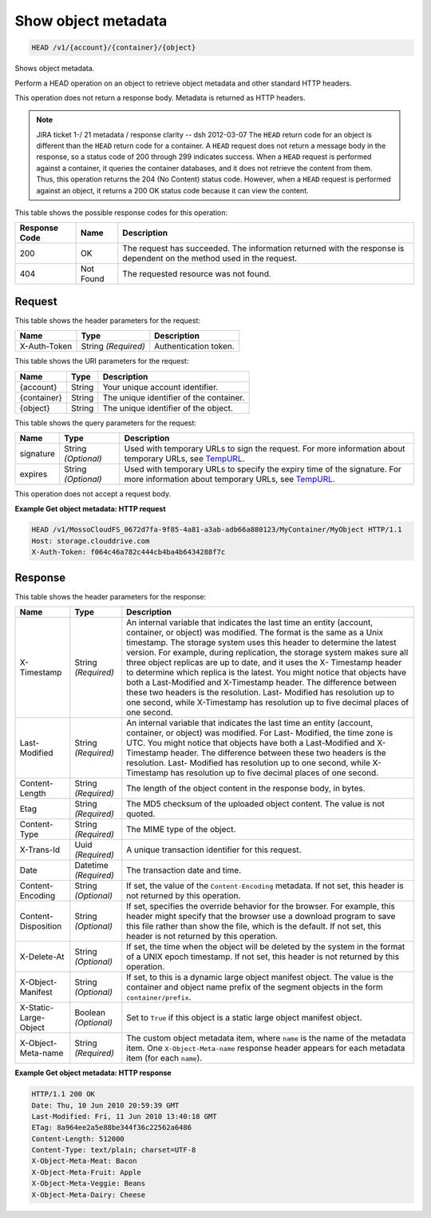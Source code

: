
.. THIS OUTPUT IS GENERATED FROM THE WADL. DO NOT EDIT.

Show object metadata
^^^^^^^^^^^^^^^^^^^^^^^^^^^^^^^^^^^^^^^^^^^^^^^^^^^^^^^^^^^^^^^^^^^^^^^^^^^^^^^^

.. code::

    HEAD /v1/{account}/{container}/{object}

Shows object metadata.

Perform a HEAD operation on an object to retrieve object metadata and other standard HTTP headers.

This operation does not return a response body. Metadata is returned as HTTP headers.

.. note::
   JIRA ticket 1-/ 21 metadata / response clarity -- dsh 2012-03-07 The ``HEAD`` return code for an object is different than the ``HEAD`` return code for a container. A ``HEAD`` request does not return a message body in the response, so a status code of 200 through 299 indicates success. When a ``HEAD`` request is performed against a container, it queries the container databases, and it does not retrieve the content from them. Thus, this operation returns the 204 (No Content) status code. However, when a ``HEAD`` request is performed against an object, it returns a 200 OK status code because it can view the content. 
   
   



This table shows the possible response codes for this operation:


+--------------------------+-------------------------+-------------------------+
|Response Code             |Name                     |Description              |
+==========================+=========================+=========================+
|200                       |OK                       |The request has          |
|                          |                         |succeeded. The           |
|                          |                         |information returned     |
|                          |                         |with the response is     |
|                          |                         |dependent on the method  |
|                          |                         |used in the request.     |
+--------------------------+-------------------------+-------------------------+
|404                       |Not Found                |The requested resource   |
|                          |                         |was not found.           |
+--------------------------+-------------------------+-------------------------+


Request
""""""""""""""""


This table shows the header parameters for the request:

+--------------------------+-------------------------+-------------------------+
|Name                      |Type                     |Description              |
+==========================+=========================+=========================+
|X-Auth-Token              |String *(Required)*      |Authentication token.    |
+--------------------------+-------------------------+-------------------------+




This table shows the URI parameters for the request:

+--------------------------+-------------------------+-------------------------+
|Name                      |Type                     |Description              |
+==========================+=========================+=========================+
|{account}                 |String                   |Your unique account      |
|                          |                         |identifier.              |
+--------------------------+-------------------------+-------------------------+
|{container}               |String                   |The unique identifier of |
|                          |                         |the container.           |
+--------------------------+-------------------------+-------------------------+
|{object}                  |String                   |The unique identifier of |
|                          |                         |the object.              |
+--------------------------+-------------------------+-------------------------+



This table shows the query parameters for the request:

+----------------+----------------+--------------------------------------------+
|Name            |Type            |Description                                 |
+================+================+============================================+
|signature       |String          |Used with temporary URLs to sign the        |
|                |*(Optional)*    |request. For more information about         |
|                |                |temporary URLs, see `TempURL                |
|                |                |<http://docs.rackspace.com/files/api/v1/cf- |
|                |                |devguide/content/TempURL-d1a4450.html>`__.  |
+----------------+----------------+--------------------------------------------+
|expires         |String          |Used with temporary URLs to specify the     |
|                |*(Optional)*    |expiry time of the signature. For more      |
|                |                |information about temporary URLs, see       |
|                |                |`TempURL                                    |
|                |                |<http://docs.rackspace.com/files/api/v1/cf- |
|                |                |devguide/content/TempURL-d1a4450.html>`__.  |
+----------------+----------------+--------------------------------------------+




This operation does not accept a request body.




**Example Get object metadata: HTTP request**


.. code::

    HEAD /v1/MossoCloudFS_0672d7fa-9f85-4a81-a3ab-adb66a880123/MyContainer/MyObject HTTP/1.1
    Host: storage.clouddrive.com
    X-Auth-Token: f064c46a782c444cb4ba4b6434288f7c


Response
""""""""""""""""


This table shows the header parameters for the response:

+--------------------------+-------------------------+-------------------------+
|Name                      |Type                     |Description              |
+==========================+=========================+=========================+
|X-Timestamp               |String *(Required)*      |An internal variable     |
|                          |                         |that indicates the last  |
|                          |                         |time an entity (account, |
|                          |                         |container, or object)    |
|                          |                         |was modified. The format |
|                          |                         |is the same as a Unix    |
|                          |                         |timestamp. The storage   |
|                          |                         |system uses this header  |
|                          |                         |to determine the latest  |
|                          |                         |version. For example,    |
|                          |                         |during replication, the  |
|                          |                         |storage system makes     |
|                          |                         |sure all three object    |
|                          |                         |replicas are up to date, |
|                          |                         |and it uses the X-       |
|                          |                         |Timestamp header to      |
|                          |                         |determine which replica  |
|                          |                         |is the latest. You might |
|                          |                         |notice that objects have |
|                          |                         |both a Last-Modified and |
|                          |                         |X-Timestamp header. The  |
|                          |                         |difference between these |
|                          |                         |two headers is the       |
|                          |                         |resolution. Last-        |
|                          |                         |Modified has resolution  |
|                          |                         |up to one second, while  |
|                          |                         |X-Timestamp has          |
|                          |                         |resolution up to five    |
|                          |                         |decimal places of one    |
|                          |                         |second.                  |
+--------------------------+-------------------------+-------------------------+
|Last-Modified             |String *(Required)*      |An internal variable     |
|                          |                         |that indicates the last  |
|                          |                         |time an entity (account, |
|                          |                         |container, or object)    |
|                          |                         |was modified. For Last-  |
|                          |                         |Modified, the time zone  |
|                          |                         |is UTC. You might notice |
|                          |                         |that objects have both a |
|                          |                         |Last-Modified and X-     |
|                          |                         |Timestamp header. The    |
|                          |                         |difference between these |
|                          |                         |two headers is the       |
|                          |                         |resolution. Last-        |
|                          |                         |Modified has resolution  |
|                          |                         |up to one second, while  |
|                          |                         |X-Timestamp has          |
|                          |                         |resolution up to five    |
|                          |                         |decimal places of one    |
|                          |                         |second.                  |
+--------------------------+-------------------------+-------------------------+
|Content-Length            |String *(Required)*      |The length of the object |
|                          |                         |content in the response  |
|                          |                         |body, in bytes.          |
+--------------------------+-------------------------+-------------------------+
|Etag                      |String *(Required)*      |The MD5 checksum of the  |
|                          |                         |uploaded object content. |
|                          |                         |The value is not quoted. |
+--------------------------+-------------------------+-------------------------+
|Content-Type              |String *(Required)*      |The MIME type of the     |
|                          |                         |object.                  |
+--------------------------+-------------------------+-------------------------+
|X-Trans-Id                |Uuid *(Required)*        |A unique transaction     |
|                          |                         |identifier for this      |
|                          |                         |request.                 |
+--------------------------+-------------------------+-------------------------+
|Date                      |Datetime *(Required)*    |The transaction date and |
|                          |                         |time.                    |
+--------------------------+-------------------------+-------------------------+
|Content-Encoding          |String *(Optional)*      |If set, the value of the |
|                          |                         |``Content-Encoding``     |
|                          |                         |metadata. If not set,    |
|                          |                         |this header is not       |
|                          |                         |returned by this         |
|                          |                         |operation.               |
+--------------------------+-------------------------+-------------------------+
|Content-Disposition       |String *(Optional)*      |If set, specifies the    |
|                          |                         |override behavior for    |
|                          |                         |the browser. For         |
|                          |                         |example, this header     |
|                          |                         |might specify that the   |
|                          |                         |browser use a download   |
|                          |                         |program to save this     |
|                          |                         |file rather than show    |
|                          |                         |the file, which is the   |
|                          |                         |default. If not set,     |
|                          |                         |this header is not       |
|                          |                         |returned by this         |
|                          |                         |operation.               |
+--------------------------+-------------------------+-------------------------+
|X-Delete-At               |String *(Optional)*      |If set, the time when    |
|                          |                         |the object will be       |
|                          |                         |deleted by the system in |
|                          |                         |the format of a UNIX     |
|                          |                         |epoch timestamp. If not  |
|                          |                         |set, this header is not  |
|                          |                         |returned by this         |
|                          |                         |operation.               |
+--------------------------+-------------------------+-------------------------+
|X-Object-Manifest         |String *(Optional)*      |If set, to this is a     |
|                          |                         |dynamic large object     |
|                          |                         |manifest object. The     |
|                          |                         |value is the container   |
|                          |                         |and object name prefix   |
|                          |                         |of the segment objects   |
|                          |                         |in the form              |
|                          |                         |``container/prefix``.    |
+--------------------------+-------------------------+-------------------------+
|X-Static-Large-Object     |Boolean *(Optional)*     |Set to ``True`` if this  |
|                          |                         |object is a static large |
|                          |                         |object manifest object.  |
+--------------------------+-------------------------+-------------------------+
|X-Object-Meta-name        |String *(Required)*      |The custom object        |
|                          |                         |metadata item, where     |
|                          |                         |``name`` is the name of  |
|                          |                         |the metadata item. One   |
|                          |                         |``X-Object-Meta-name``   |
|                          |                         |response header appears  |
|                          |                         |for each metadata item   |
|                          |                         |(for each ``name``).     |
+--------------------------+-------------------------+-------------------------+







**Example Get object metadata: HTTP response**


.. code::

    HTTP/1.1 200 OK
    Date: Thu, 10 Jun 2010 20:59:39 GMT
    Last-Modified: Fri, 11 Jun 2010 13:40:18 GMT
    ETag: 8a964ee2a5e88be344f36c22562a6486
    Content-Length: 512000
    Content-Type: text/plain; charset=UTF-8
    X-Object-Meta-Meat: Bacon
    X-Object-Meta-Fruit: Apple
    X-Object-Meta-Veggie: Beans
    X-Object-Meta-Dairy: Cheese


